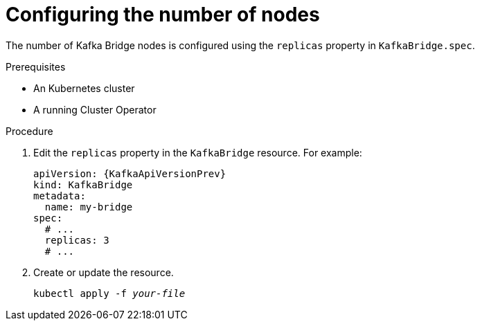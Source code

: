 // Module included in the following assemblies:
//
// assembly-kafka-bridge-replicas.adoc

[id='proc-configuring-kafka-bridge-replicas-{context}']
= Configuring the number of nodes

The number of Kafka Bridge nodes is configured using the `replicas` property in `KafkaBridge.spec`.

.Prerequisites

* An Kubernetes cluster
* A running Cluster Operator

.Procedure

. Edit the `replicas` property in the `KafkaBridge` resource.
For example:
+
[source,yaml,subs=attributes+]
----
apiVersion: {KafkaApiVersionPrev}
kind: KafkaBridge
metadata:
  name: my-bridge
spec:
  # ...
  replicas: 3
  # ...
----
+
. Create or update the resource.
+
[source,shell,subs="+quotes,attributes+"]
kubectl apply -f _your-file_
